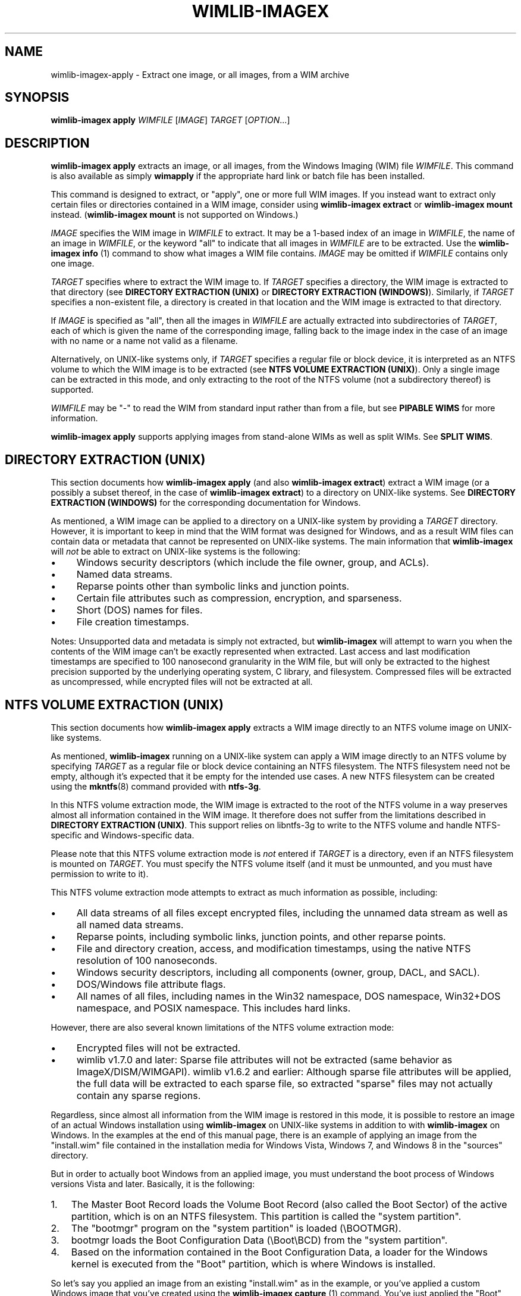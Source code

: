 .TH WIMLIB-IMAGEX "1" "February 2015" "wimlib 1.8.0" "User Commands"
.SH NAME
wimlib-imagex-apply \- Extract one image, or all images, from a WIM archive
.SH SYNOPSIS
\fBwimlib-imagex apply\fR \fIWIMFILE\fR [\fIIMAGE\fR] \fITARGET\fR [\fIOPTION\fR...]
.SH DESCRIPTION
\fBwimlib-imagex apply\fR extracts an image, or all images, from the Windows
Imaging (WIM) file \fIWIMFILE\fR.  This command is also available as simply
\fBwimapply\fR if the appropriate hard link or batch file has been installed.
.PP
This command is designed to extract, or "apply", one or more full WIM images.
If you instead want to extract only certain files or directories contained in a
WIM image, consider using \fBwimlib-imagex extract\fR or
\fBwimlib-imagex mount\fR instead.  (\fBwimlib-imagex mount\fR is not
supported on Windows.)
.PP
\fIIMAGE\fR specifies the WIM image in \fIWIMFILE\fR to extract.  It may be a
1-based index of an image in \fIWIMFILE\fR, the name of an image in
\fIWIMFILE\fR, or the keyword "all" to indicate that all images in \fIWIMFILE\fR
are to be extracted.  Use the \fBwimlib-imagex info\fR (1) command to show
what images a WIM file contains.  \fIIMAGE\fR may be omitted if \fIWIMFILE\fR
contains only one image.
.PP
\fITARGET\fR specifies where to extract the WIM image to.  If \fITARGET\fR
specifies a directory, the WIM image is extracted to that directory (see
\fBDIRECTORY EXTRACTION (UNIX)\fR or \fBDIRECTORY EXTRACTION (WINDOWS)\fR).
Similarly, if \fITARGET\fR specifies a non-existent file, a directory is created
in that location and the WIM image is extracted to that directory.
.PP
If \fIIMAGE\fR is specified as "all", then all the images in \fIWIMFILE\fR are
actually extracted into subdirectories of \fITARGET\fR, each of which is given
the name of the corresponding image, falling back to the image index in the case
of an image with no name or a name not valid as a filename.
.PP
Alternatively, on UNIX-like systems only, if \fITARGET\fR specifies a regular
file or block device, it is interpreted as an NTFS volume to which the WIM image
is to be extracted (see \fBNTFS VOLUME EXTRACTION (UNIX)\fR).  Only a single
image can be extracted in this mode, and only extracting to the root of the NTFS
volume (not a subdirectory thereof) is supported.
.PP
\fIWIMFILE\fR may be "-" to read the WIM from standard input rather than from a
file, but see \fBPIPABLE WIMS\fR for more information.
.PP
\fBwimlib-imagex apply\fR supports applying images from stand-alone WIMs as
well as split WIMs.  See \fBSPLIT WIMS\fR.
.SH DIRECTORY EXTRACTION (UNIX)
This section documents how \fBwimlib-imagex apply\fR (and also
\fBwimlib-imagex extract\fR) extract a WIM image (or a possibly a subset
thereof, in the case of \fBwimlib-imagex extract\fR) to a directory on
UNIX-like systems.  See \fBDIRECTORY EXTRACTION (WINDOWS)\fR for the
corresponding documentation for Windows.
.PP
As mentioned, a WIM image can be applied to a directory on a UNIX-like system by
providing a \fITARGET\fR directory.  However, it is important to keep in mind
that the WIM format was designed for Windows, and as a result WIM files can
contain data or metadata that cannot be represented on UNIX-like systems.  The
main information that \fBwimlib-imagex\fR will \fInot\fR be able to extract
on UNIX-like systems is the following:
.IP \[bu] 4
Windows security descriptors (which include the file owner, group, and ACLs).
.IP \[bu]
Named data streams.
.IP \[bu]
Reparse points other than symbolic links and junction points.
.IP \[bu]
Certain file attributes such as compression, encryption, and sparseness.
.IP \[bu]
Short (DOS) names for files.
.IP \[bu]
File creation timestamps.
.PP
Notes: Unsupported data and metadata is simply not extracted, but
\fBwimlib-imagex\fR will attempt to warn you when the contents of the WIM
image can't be exactly represented when extracted.  Last access and last
modification timestamps are specified to 100 nanosecond granularity in the WIM
file, but will only be extracted to the highest precision supported by the
underlying operating system, C library, and filesystem.  Compressed files will
be extracted as uncompressed, while encrypted files will not be extracted at
all.
.SH NTFS VOLUME EXTRACTION (UNIX)
This section documents how \fBwimlib-imagex apply\fR extracts a WIM image
directly to an NTFS volume image on UNIX-like systems.
.PP
As mentioned, \fBwimlib-imagex\fR running on a UNIX-like system can apply a
WIM image directly to an NTFS volume by specifying \fITARGET\fR as a regular file
or block device containing an NTFS filesystem.  The NTFS filesystem need not be
empty, although it's expected that it be empty for the intended use cases.  A
new NTFS filesystem can be created using the \fBmkntfs\fR(8) command provided
with \fBntfs-3g\fR.
.PP
In this NTFS volume extraction mode, the WIM image is extracted to the root of
the NTFS volume in a way preserves almost all information contained in the WIM
image.  It therefore does not suffer from the limitations described in
\fBDIRECTORY EXTRACTION (UNIX)\fR.  This support relies on libntfs-3g to write
to the NTFS volume and handle NTFS-specific and Windows-specific data.
.PP
Please note that this NTFS volume extraction mode is \fInot\fR entered if
\fITARGET\fR is a directory, even if an NTFS filesystem is mounted on
\fITARGET\fR.  You must specify the NTFS volume itself (and it must be
unmounted, and you must have permission to write to it).
.PP
This NTFS volume extraction mode attempts to extract as much information as
possible, including:
.IP \[bu] 4
All data streams of all files except encrypted files, including the unnamed data
stream as well as all named data streams.
.IP \[bu]
Reparse points, including symbolic links, junction points, and other reparse
points.
.IP \[bu]
File and directory creation, access, and modification timestamps, using the
native NTFS resolution of 100 nanoseconds.
.IP \[bu]
Windows security descriptors, including all components (owner, group, DACL, and
SACL).
.IP \[bu]
DOS/Windows file attribute flags.
.IP \[bu]
All names of all files, including names in the Win32 namespace, DOS namespace,
Win32+DOS namespace, and POSIX namespace.  This includes hard links.
.PP
However, there are also several known limitations of the NTFS volume extraction
mode:
.IP \[bu] 4
Encrypted files will not be extracted.
.IP \[bu]
wimlib v1.7.0 and later:  Sparse file attributes will not be extracted (same
behavior as ImageX/DISM/WIMGAPI).  wimlib v1.6.2 and earlier:  Although sparse
file attributes will be applied, the full data will be extracted to each sparse
file, so extracted "sparse" files may not actually contain any sparse regions.
.PP
Regardless, since almost all information from the WIM image is restored in this
mode, it is possible to restore an image of an actual Windows installation using
\fBwimlib-imagex\fR on UNIX-like systems in addition to with
\fBwimlib-imagex\fR on Windows.  In the examples at the end of this manual
page, there is an example of applying an image from the "install.wim" file
contained in the installation media for Windows Vista, Windows 7, and Windows 8
in the "sources" directory.
.PP
But in order to actually boot Windows from an applied image, you must understand
the boot process of Windows versions Vista and later.  Basically, it is the
following:
.nr step 1 1
.IP \n[step]. 3
The Master Boot Record loads the Volume Boot Record (also called the Boot
Sector) of the active partition, which is on an NTFS filesystem.  This partition
is called the "system partition".
.IP \n+[step].
The "bootmgr" program on the "system partition" is loaded (\\BOOTMGR).
.IP \n+[step].
bootmgr loads the Boot Configuration Data (\\Boot\\BCD) from the "system
partition".
.IP \n+[step].
Based on the information contained in the Boot Configuration Data, a loader for
the Windows kernel is executed from the "Boot" partition, which is where Windows
is installed.
.PP
So let's say you applied an image from an existing "install.wim" as in the
example, or you've applied a custom Windows image that you've created using the
\fBwimlib-imagex capture\fR (1) command.  You've just applied the "Boot" partition, or
the main Windows partition, but there is no "System" partition yet (i.e.  no
\\BOOTMGR and no \\Boot\\BCD).
.PP
A "System" partition can be created created by running the "bcdboot.exe" program
from within Windows or Windows PE.  Alternatively, you can capture a separate
WIM image containing the "System" partition.  Or, the "System" partition may the
same as the "Boot" partition, so the two "partitions" may be combined in one WIM
image.  However, as the \\Boot\\BCD file contains the Windows bootloader
configuration, a WIM containing it can only be used on systems where you are
setting up the same bootloader configuration, including the same partition
layout.
.PP
Besides setting up the files on the "System" partition, don't forget to set the
bootable flag on it, and have a master boot record that loads the bootable
partition (Windows' MBR does, and SYSLINUX provides an equivalent MBR).
.SH DIRECTORY EXTRACTION (WINDOWS)
On Windows, \fBwimlib-imagex apply\fR and \fBwimlib-imagex extract\fR
natively support Windows-specific and NTFS-specific data.  For best results, the
target directory should be located on an NTFS volume and \fBwimlib-imagex\fR
should be run with Administrator privileges; however, non-NTFS filesystems and
running without Administrator privileges are also supported.
.PP
On Windows, \fBwimlib-imagex apply\fR and \fBwimlib-imagex extract\fR
try to extract as much data and metadata as possible, including:
.IP \[bu] 4
All data streams of all files.  This includes the default file contents, as well
as named data streams if supported by the target volume.
.IP \[bu]
Reparse points, including symbolic links, junction points, and other reparse
points, if supported by the target volume.  (Note: see \fB--rpfix\fR and
\fB--norpfix\fR for documentation on exactly how absolute symbolic links and
junctions are extracted.)  However, as per the default security settings of
Windows, it is impossible to create a symbolic link or junction point without
Administrator privileges; therefore, you must run \fBwimlib-imagex\fR as the
Administrator if you wish to fully restore an image containing symbolic links
and/or junction points.  (Otherwise, merely a warning will be issued when a
symbolic link or junction point cannot be extracted due to insufficient
privileges.)
.IP \[bu]
File and directory creation, access, and modification timestamps, to the highest
resolution supported by the target volume.
.IP \[bu]
Security descriptors, if supported by the filesystem and \fB--no-acls\fR is not
specified.  Furthermore, unless \fB--strict-acls\fR is specified, the security
descriptors for individual files or directories may be omitted or only partially
set if the user does not have permission to set them, which can be a problem if
\fBwimlib-imagex\fR is run as a non-Administrator.
.IP \[bu]
File attributes, including hidden, sparse, compressed, encrypted, etc, when
supported by the filesystem.
.IP \[bu]
DOS names (8.3) names of files; however, the failure to set them is not
considered an error condition.
.IP \[bu]
Hard links, if supported by the filesystem.
.PP
Additional notes about extracting files on Windows:
.IP \[bu] 4
\fBwimlib-imagex\fR will issue a warning when it is unable to extract the
exact metadata and data of the WIM image, for example due to features mentioned
above not being supported by the target filesystem.
.IP \[bu]
Since encrypted files (with FILE_ATTRIBUTE_ENCRYPTED) are not stored in
plaintext in the WIM image, \fBwimlib-imagex\fR cannot restore encrypted
files to filesystems not supporting encryption.  Therefore, on such filesystems,
encrypted files will not be extracted.  Furthermore, even if encrypted
files are restored to a filesystem that supports encryption, they will only be
decryptable if the decryption key is available.
.IP \[bu]
Files with names that cannot be represented on Windows will not
be extracted by default; see \fB--include-invalid-names\fR.
.IP \[bu]
Files with full paths over 260 characters (the so-called MAX_PATH) will be
extracted, but beware that such files will be inaccessible to most Windows
software and may not be able to be deleted easily.
.IP \[bu]
On Windows, unless the \fB--no-acls\fR option is specified, wimlib will attempt
to restore files' security descriptors exactly as they are provided in the WIM
image.  Beware that typical Windows installations contain files whose security
descriptors do not allow the Administrator to delete them.  Therefore, such
files will not be able to be deleted, or in some cases even read, after
extracting, unless processed with a specialized program that knows to acquire
the SE_RESTORE_NAME and/or SE_BACKUP_NAME privileges which allow overriding
access control lists.  This is not a bug in wimlib, which works as designed to
correctly restore the data that was archived, but rather a problem with the
access rights Windows uses on certain files.  But if you just want the file data
and don't care about security descriptors, use \fB--no-acls\fR to skip restoring
all security descriptors.
.IP \[bu]
A similar caveat to the above applies to file attributes such as Readonly,
Hidden, and System.  By design, on Windows wimlib will restore such file
attributes; therefore, extracted files may have those attributes.  If this is
not what you want, use the \fB--no-attributes\fR option.
.SH SPLIT WIMS
You may use \fBwimlib-imagex apply\fR to apply images from a split WIM.  The
\fIWIMFILE\fR argument must specify the first part of the split WIM, while the
additional parts of the split WIM must be specified in one or more
\fB--ref\fR="\fIGLOB\fR" options.  Since globbing is built into the \fB--ref\fR
option, typically only one \fB--ref\fR option is necessary.  For example, the
names for the split WIM parts usually go something like:
.RS
.PP
.nf
mywim.swm
mywim2.swm
mywim3.swm
mywim4.swm
mywim5.swm
.RE
.fi
.PP
To apply the first image of this split WIM to the directory "dir", run:
.PP
.RS
wimlib-imagex apply mywim.swm 1 dir --ref="mywim*.swm"
.RE
.PP
As a special case, if you are applying an image from standard input from a split
WIM that is also pipable (as described in \fBPIPABLE WIMS\fR), the \fB--ref\fR
option is unneeded; instead you must ensure that all the split WIM parts are
concatenated together on standard input.  They can be provided in any order,
with the exception of the first part, which must be first.
.SH PIPABLE WIMS
As of wimlib 1.5.0, \fBwimlib-imagex apply\fR supports applying a WIM from a
nonseekable file, such as a pipe, provided that the WIM was captured with
\fB--pipable\fR (see \fBwimlib-imagex capture\fR(1)).  To use standard input
as the WIM, specify "-" as \fIWIMFILE\fR.  A useful use of this ability is to
apply an image from a WIM while streaming it from a server.  For example, to
apply the first image from a WIM file available on a HTTP server to an NTFS
volume on /dev/sda1, run something like:
.PP
.RS
wget -O - http://myserver/mywim.wim | wimapply - 1 /dev/sda1
.RE
.PP
(The above also used the \fBwimapply\fR abbreviation for \fBwimlib-imagex
apply\fR.) Note: WIM files are \fInot\fR pipable by default; you have to
explicitly capture them with \fB--pipable\fR, and they are \fInot\fR compatible
with Microsoft's software.  See \fBwimlib-imagex capture\fR(1) for more
information.
.PP
It is possible to apply an image from a pipable WIM split into multiple parts;
see \fBSPLIT WIMS\fR.
.SH OPTIONS
.TP 6
\fB--check\fR
When reading \fIWIMFILE\fR, verify its integrity if the integrity table is
present.
.TP
\fB--ref\fR="\fIGLOB\fR"
File glob of additional WIMs or split WIM parts to reference resources from.
See \fBSPLIT_WIMS\fR.  This option can be specified multiple times.  Note:
\fIGLOB\fR is listed in quotes because it is interpreted by
\fBwimlib-imagex\fR and may need to be quoted to protect against shell
expansion.
.TP
\fB--rpfix\fR, \fB--norpfix\fR
Set whether to fix targets of absolute symbolic links (reparse points in Windows
terminology) or not.  When enabled (\fB--rpfix\fR), extracted absolute symbolic
links that are marked in the WIM image as being fixed are assumed to have
absolute targets relative to the image root, and therefore \fBwimlib-imagex
apply\fR prepends the absolute path to the extraction target directory to their
targets.  The intention is that you can apply an image containing absolute
symbolic links and still have them be valid after it has been applied to any
location.
.IP ""
The default behavior is \fB--rpfix\fR if any images in \fIWIMFILE\fR have been
captured with reparse-point fixups done.  Otherwise, it is \fB--norpfix\fR.
.IP ""
Reparse point fixups are never done in the NTFS volume extraction mode on
UNIX-like systems.
.TP
\fB--unix-data\fR
(UNIX-like systems only)  Restore UNIX owners, groups, modes, and device IDs
(major and minor numbers) that were captured by \fBwimlib-imagex capture\fR
with the \fB--unix-data\fR option.  As of wimlib v1.7.0, you can backup and
restore not only the standard UNIX file permission information, but also
character device nodes, block device nodes, named pipes (FIFOs), and UNIX domain
sockets.
.TP
\fB--no-acls\fR
Do not restore security descriptors on extracted files and directories.
.TP
\fB--strict-acls\fR
Fail immediately if the full security descriptor of any file or directory cannot
be set exactly as specified in the WIM file.  If this option is not specified,
when \fBwimlib-imagex\fR on Windows does not have permission to set a
security descriptor on an extracted file, it falls back to setting it only
partially (e.g. with SACL omitted), and in the worst case omits it entirely.
However, this should only be a problem when running \fBwimlib-imagex\fR
without Administrator rights.  Also, on UNIX-like systems, this flag can also be
combined with \fB--unix-data\fR to cause \fBwimlib-imagex\fR to fail
immediately if the UNIX owner, group, or mode on an extracted file cannot be set
for any reason.
.TP
\fB--no-attributes\fR
Do not restore Windows file attributes such as readonly, hidden, etc.
.TP
\fB--include-invalid-names\fR
Extract files and directories with invalid names by replacing characters and
appending a suffix rather than ignoring them.  Exactly what is considered an
"invalid" name is platform-dependent.
.IP ""
On POSIX-compliant systems, filenames are case-sensitive and may contain any
byte except '\\0' and \'/', so on a POSIX-compliant system this option will only
have an effect in the unlikely case that the WIM image for some reason has a
filename containing one of these characters.
.IP ""
On Windows, filenames are case-insensitive, cannot include the characters '/',
\'\\0', '\\', ':', '*', '?', '"', '<', '>', or '|', and cannot end with a space
or period.  Ordinarily, files in WIM images should meet these conditions as
well. However, it is not guaranteed, and in particular a WIM image captured with
\fBwimlib-imagex\fR on a POSIX-compliant system could contain such files.  By
default, invalid names will be ignored, and if there are multiple names
differing only in case, one will be chosen to extract arbitrarily; however, with
\fB--include-invalid-names\fR, all names will be sanitized and extracted in some
form.
.TP
\fB--wimboot\fR
Windows only: Instead of extracting the files themselves, extract "pointer
files" back to the WIM archive.  This can result in significant space savings.
However, it comes at several potential costs, such as not being able to delete
the WIM archive and possibly having slower access to files.  See Microsoft's
documentation for "WIMBoot" for more information.
.IP ""
If it exists, the [PrepopulateList] section of the file
\\Windows\\System32\\WimBootCompress.ini in the WIM image will be read.  Files
matching any of these patterns will be extracted normally, not as WIMBoot
"pointer files".  This is helpful for certain files that Windows needs to read
early in the boot process.
.IP ""
This option only works when the program is run as an Administrator and the
target volume is NTFS or another filesystem that supports reparse points.
.IP ""
In addition, this option works best when running on Windows 8.1 Update 1 or
later, since that is the first version of Windows that contains the Windows
Overlay File System Filter Driver ("WOF").  If the WOF driver is detected,
wimlib will create the WIMBoot "pointer files" using documented ioctls provided
by WOF.
.IP ""
Otherwise, if the WOF driver is not detected, wimlib will create the reparse
points and edit the file "\\System Volume Information\\WimOverlay.dat" on the
target volume manually.  This is potentially subject to problems, since although
the code works in certain tested cases, neither of these data formats is
actually documented by Microsoft.  Before overwriting this file, wimlib will
save the previous version in "\\System Volume
Information\\WimOverlay.wimlib_backup", which you potentially could restore if
you needed to.
.IP ""
You actually can still do a \fB--wimboot\fR extraction even if the WIM image is
not marked as "WIMBoot-compatible".  This option causes the extracted files to
be set as "externally backed" by the WIM file.  Microsoft's driver which
implements this "external backing" functionality seemingly does not care whether
the image(s) in the WIM are really marked as WIMBoot-compatible.  Therefore, the
"WIMBoot-compatible" tag (<WIMBOOT> in the XML data) seems to be a marker for
intent only.  In addition, the Microsoft driver can externally back files from
WIM files that use XPRESS chunks of size 8192, 16384, and 32768, or LZX chunks
of size 32768, in addition to the default XPRESS chunks of size 4096 that are
created when \fBwimlib-imagex capture\fR is run with the \fB--wimboot\fR
option.
.SH NOTES
\fIData integrity\fR:  WIM files include SHA1 message digests for file data.
\fBwimlib-imagex apply\fR calculates the SHA1 message digest of every file
it extracts and issues an error if it is not equal to the SHA1 message digest
provided in the WIM.  (This default behavior seems equivalent to the
\fB/verify\fR option of ImageX.)  Note that this is separate from the integrity
table of the WIM, which provides SHA1 message digests over raw chunks of the
entire WIM file and is checked separately if the \fB--check\fR option is
specified.
.PP
\fIESD files\fR: wimlib v1.6.0 and later can extract files from version 3584
WIMs, which usually contain LZMS-compressed solid resources and may carry the
\fI.esd\fR file extension rather than \fI.wim\fR.  However, \fI.esd\fR files
downloaded directly by the Windows 8 web downloader have encrypted segments, and
wimlib cannot extract such files until they are first decrypted.
.PP
\fIDirectory traversal attacks\fR:  wimlib validates filenames before extracting
them and is not vulnerable to directory traversal attacks.  This is in contrast
to Microsoft WIMGAPI/ImageX/DISM which can overwrite arbitrary files on the
target drive when extracting a malicious WIM file containing files named
\fI..\fR or containing path separators.
.SH EXAMPLES
Extract the first image from the Windows PE image on the Windows Vista/7/8
installation media to the directory "boot":
.RS
.PP
wimlib-imagex apply /mnt/windows/sources/boot.wim 1 boot
.RE
.PP
Same as above, but using the \fBwimapply\fR abbreviation:
.RS
.PP
wimapply /media/windows/sources/boot.wim 1 boot
.RE
.PP
On Windows, apply an image of an entire volume, for example from "install.wim"
which can be found on the Windows Vista/7/8 installation media:
.RS
.PP
wimlib-imagex apply install.wim 1 E:\\
.RE
.PP
Same as above, but running on a UNIX-like system where the corresponding
partition is /dev/sda2:
.RS
.PP
wimlib-imagex apply install.wim 1 /dev/sda2
.RE
.PP
Note that before running either of the above commands, an NTFS filesystem may
need to be created on the partition, for example with format.exe on Windows or
\fBmkntfs\fR(8) (part of NTFS-3g) on UNIX-like systems.  For example, you might
run:
.RS
.PP
mkntfs /dev/sda2 && wimapply install.wim 1 /dev/sda2
.RE
.PP
(Of course don't do that if you don't want to destroy all existing data on the
partition!)
.PP
An example of applying a pipable WIM from a pipe can be found in \fBPIPABLE
WIMS\fR, and an example of applying a split WIM can be found in \fBSPLIT
WIMS\fR.
.SH SEE ALSO
.BR wimlib-imagex (1)
.BR wimlib-imagex-capture (1)
.BR wimlib-imagex-extract (1)
.BR wimlib-imagex-info (1)
